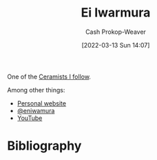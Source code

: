 :PROPERTIES:
:ID:       14d6d8f8-8ed4-4ab9-bbd3-e2c621da4361
:LAST_MODIFIED: [2023-09-05 Tue 20:15]
:END:
#+title: Ei Iwarmura
#+hugo_custom_front_matter: :slug "14d6d8f8-8ed4-4ab9-bbd3-e2c621da4361"
#+author: Cash Prokop-Weaver
#+date: [2022-03-13 Sun 14:07]
#+filetags: :person:

One of the [[id:c73727bd-7ed8-4c50-bd08-524ebb2afbea][Ceramists I follow]].

Among other things:

- [[https://www.en-iwamura.com/][Personal website]]
- [[instagram:eniwamura][@eniwamura]]
- [[https://www.youtube.com/channel/UCiJjYQgwpKzAMlZFND8G5lg][YouTube]]
* Flashcards :noexport:
* Bibliography
#+print_bibliography:
